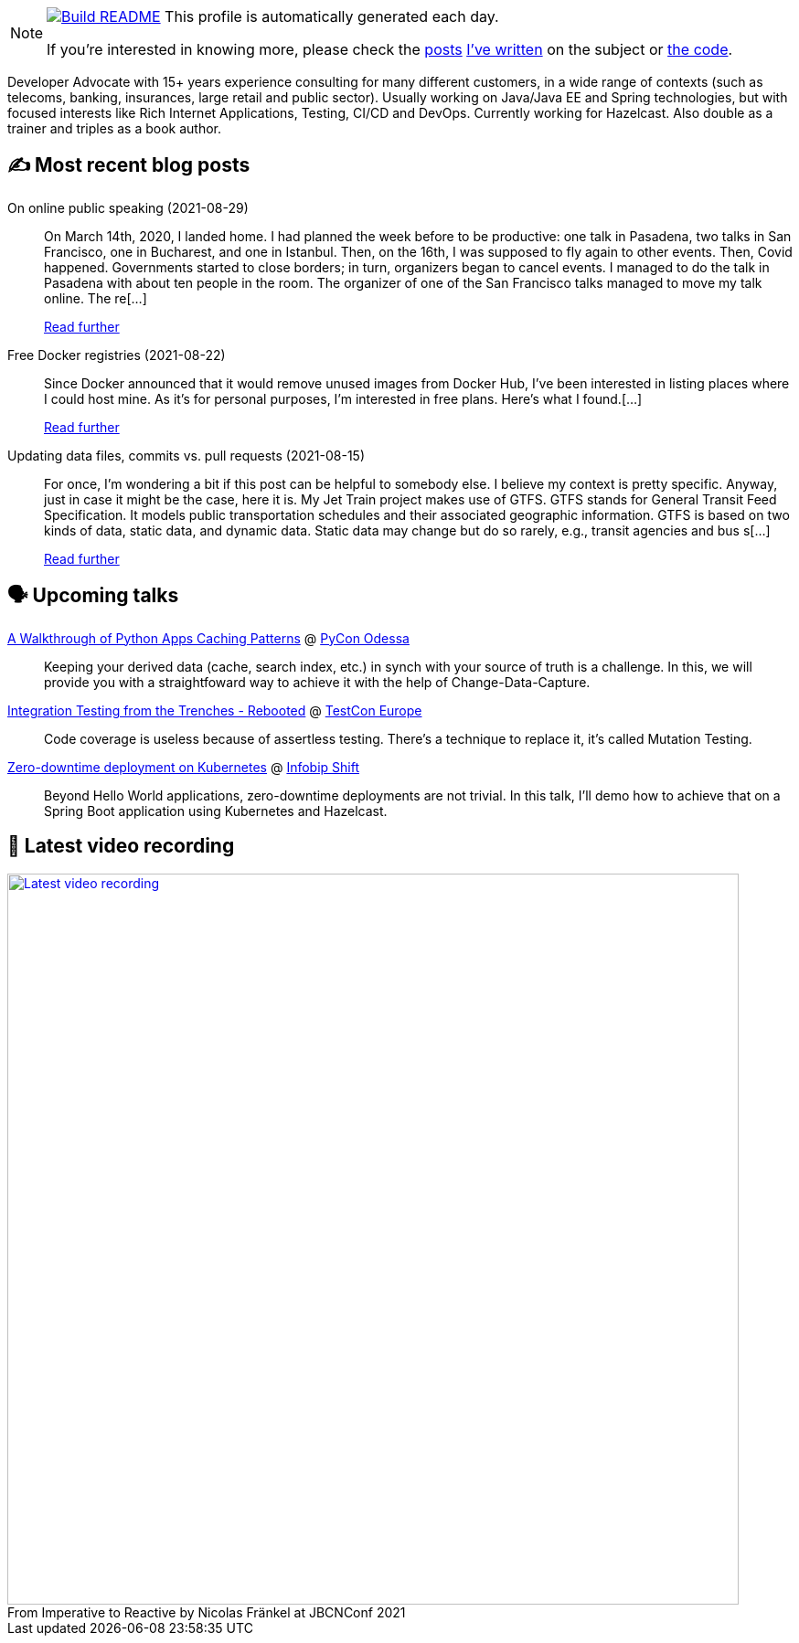 ifdef::env-github[]
:tip-caption: :bulb:
:note-caption: :information_source:
:important-caption: :heavy_exclamation_mark:
:caution-caption: :fire:
:warning-caption: :warning:
endif::[]

:figure-caption!:

[NOTE]
====
image:https://github.com/nfrankel/nfrankel/workflows/Build%20README/badge.svg[Build README,link="https://github.com/nfrankel/nfrankel/actions?query=workflow%3A%22Update+README%22"]
 This profile is automatically generated each day.

If you're interested in knowing more, please check the https://blog.frankel.ch/customizing-github-profile/1/[posts^] https://blog.frankel.ch/customizing-github-profile/2/[I've written^] on the subject or https://github.com/nfrankel/nfrankel/[the code^].
====

Developer Advocate with 15+ years experience consulting for many different customers, in a wide range of contexts (such as telecoms, banking, insurances, large retail and public sector). Usually working on Java/Java EE and Spring technologies, but with focused interests like Rich Internet Applications, Testing, CI/CD and DevOps. Currently working for Hazelcast. Also double as a trainer and triples as a book author.

## ✍️ Most recent blog posts


On online public speaking (2021-08-29)::
On March 14th, 2020, I landed home. I had planned the week before to be productive: one talk in Pasadena, two talks in San Francisco, one in Bucharest, and one in Istanbul. Then, on the 16th, I was supposed to fly again to other events. Then, Covid happened. Governments started to close borders; in turn, organizers began to cancel events. I managed to do the talk in Pasadena with about ten people in the room. The organizer of one of the San Francisco talks managed to move my talk online. The re[...]
+
https://blog.frankel.ch/online-public-speaking/[Read further^]


Free Docker registries (2021-08-22)::
Since Docker announced that it would remove unused images from Docker Hub, I’ve been interested in listing places where I could host mine. As it’s for personal purposes, I’m interested in free plans. Here’s what I found.[...]
+
https://blog.frankel.ch/free-docker-registries/[Read further^]


Updating data files, commits vs. pull requests (2021-08-15)::
For once, I’m wondering a bit if this post can be helpful to somebody else. I believe my context is pretty specific. Anyway, just in case it might be the case, here it is. My Jet Train project makes use of GTFS. GTFS stands for General Transit Feed Specification. It models public transportation schedules and their associated geographic information. GTFS is based on two kinds of data, static data, and dynamic data. Static data may change but do so rarely, e.g., transit agencies and bus s[...]
+
https://blog.frankel.ch/data-files-commits-vs-pull-requests/[Read further^]


## 🗣️ Upcoming talks


https://pyconodessa.com/en/#speakers[A Walkthrough of Python Apps Caching Patterns^] @ https://pyconodessa.com/en/[PyCon Odessa^]::
+
Keeping your derived data (cache, search index, etc.) in synch with your source of truth is a challenge. In this, we will provide you with a straightfoward way to achieve it with the help of Change-Data-Capture.

https://www.meetup.com/singajug/events/274070761/[Integration Testing from the Trenches - Rebooted^] @ https://testcon.lt/[TestCon Europe^]::
+
Code coverage is useless because of assertless testing. There’s a technique to replace it, it’s called Mutation Testing.

https://shift.infobip.com/[Zero-downtime deployment on Kubernetes^] @ https://shift.infobip.com/[Infobip Shift^]::
+
Beyond Hello World applications, zero-downtime deployments are not trivial. In this talk, I’ll demo how to achieve that on a Spring Boot application using Kubernetes and Hazelcast.

## 🎥 Latest video recording

image::https://img.youtube.com/vi/MCZ9NYYUeAM/sddefault.jpg[Latest video recording,800,link=https://www.youtube.com/watch?v=MCZ9NYYUeAM,title="From Imperative to Reactive by Nicolas Fränkel at JBCNConf 2021"]